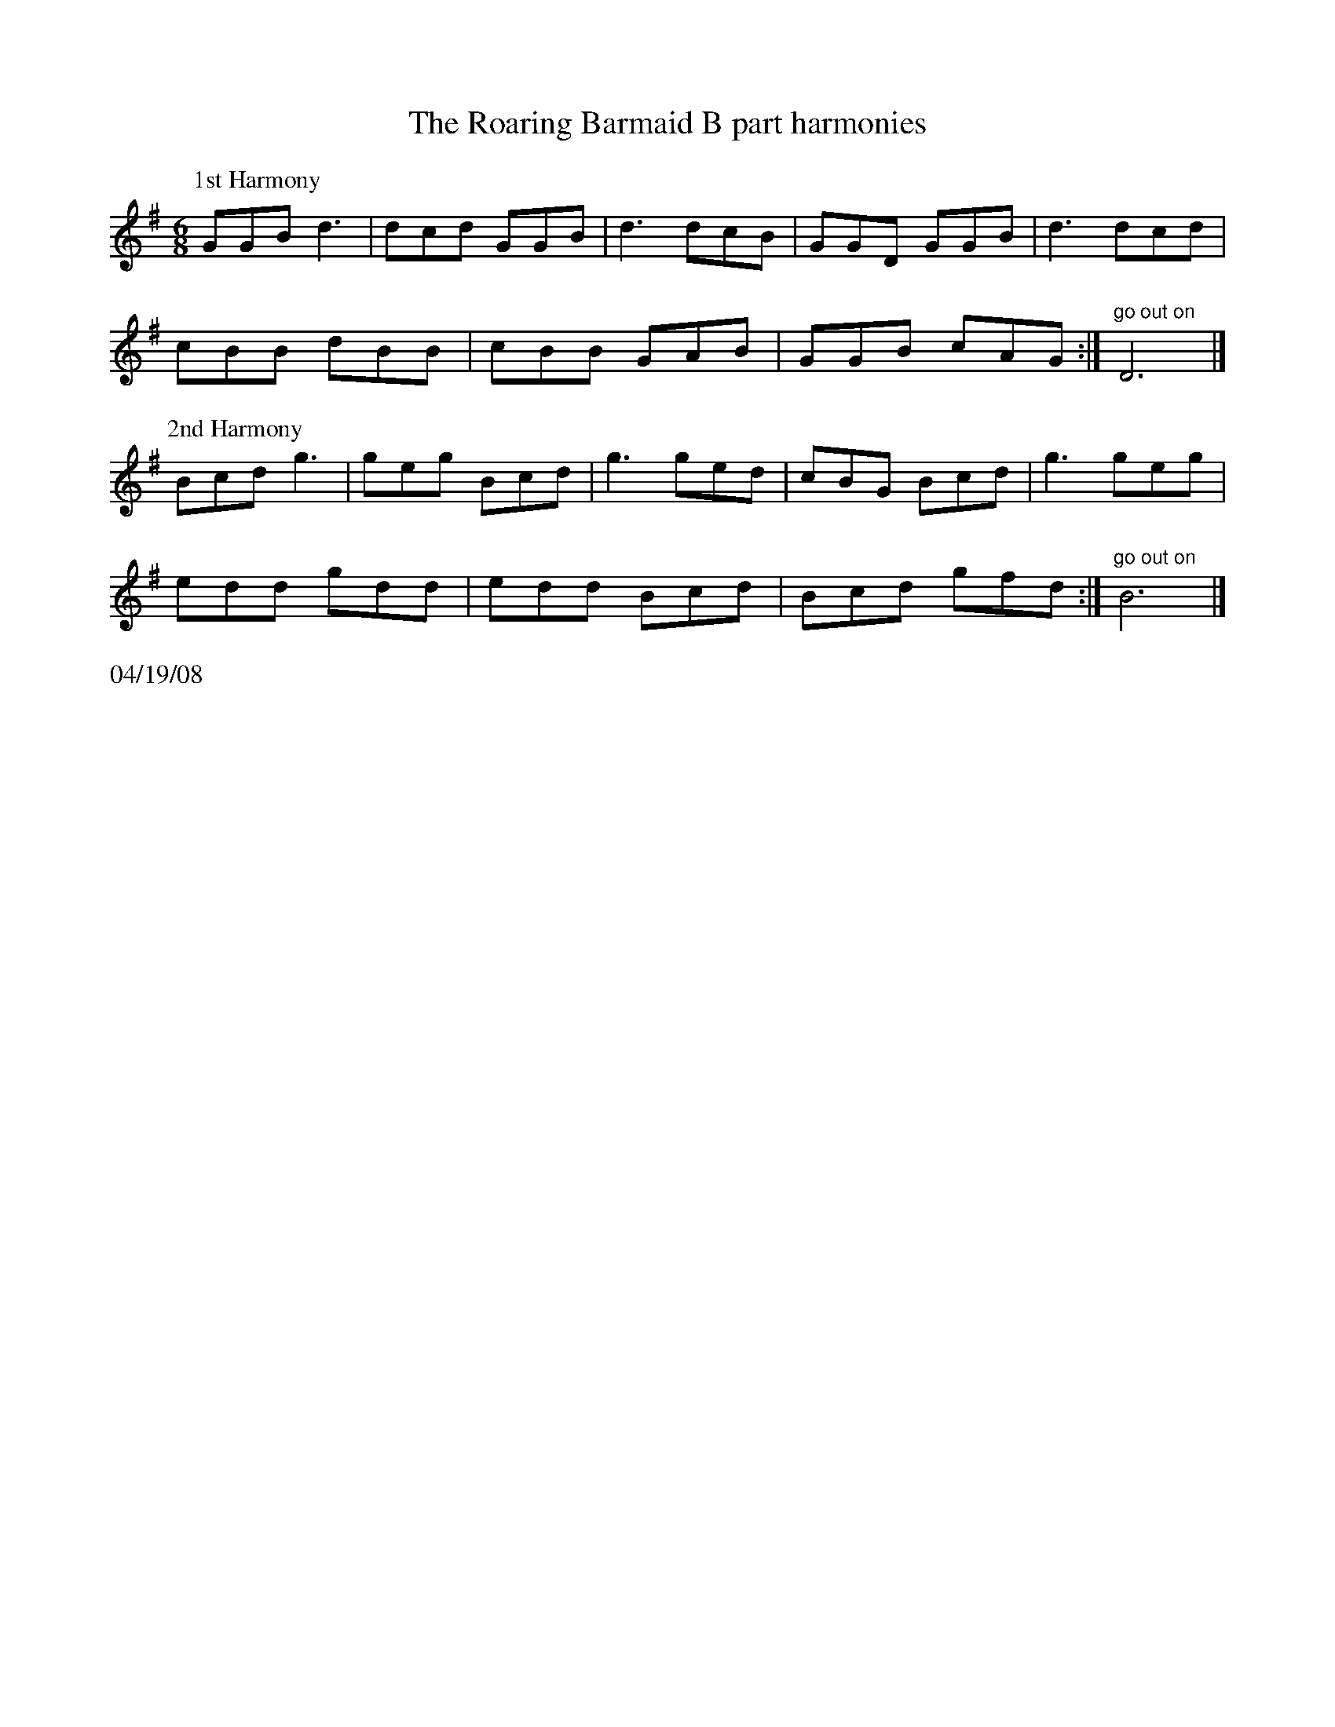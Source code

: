 X:2
$NormLMargin
$NormRMargin
T:The Roaring Barmaid B part harmonies
R:jig
D:
Z:Translated to abc by Debbie Knight
L:1/8
M:6/8
K:G
P:1st Harmony
GGB d3|dcd GGB| d3 dcB|GGD GGB |d3 dcd|
cBB dBB| cBB GAB| GGB cAG:|"go out on"D6 |]
P:2nd Harmony
Bcd g3 |geg Bcd |g3 ged |cBG Bcd | g3 geg |
edd gdd |edd Bcd | Bcd gfd:|"go out on"B6 |]
%%text 04/19/08
